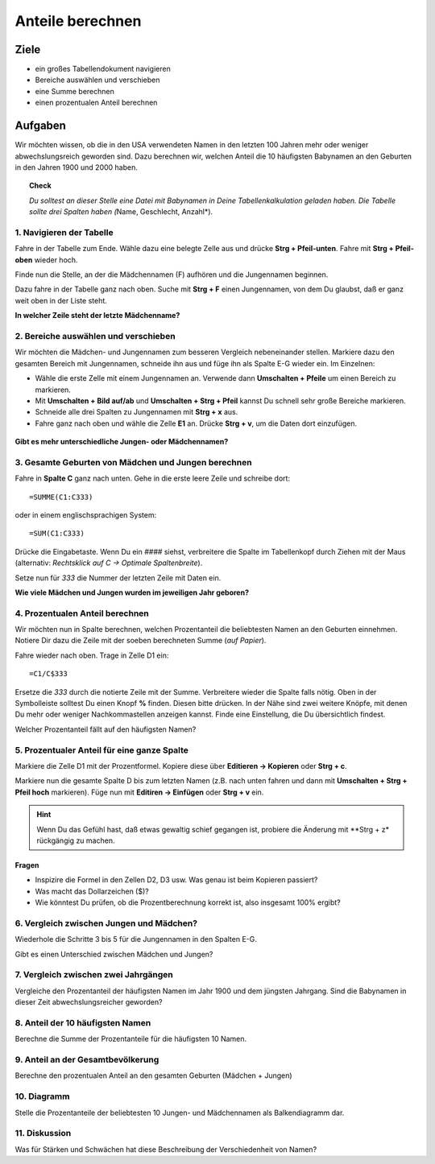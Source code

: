 Anteile berechnen
=================

Ziele
-----

-  ein großes Tabellendokument navigieren
-  Bereiche auswählen und verschieben
-  eine Summe berechnen
-  einen prozentualen Anteil berechnen

Aufgaben
--------

Wir möchten wissen, ob die in den USA verwendeten Namen in den letzten
100 Jahren mehr oder weniger abwechslungsreich geworden sind. Dazu
berechnen wir, welchen Anteil die 10 häufigsten Babynamen an den
Geburten in den Jahren 1900 und 2000 haben.

.. topic:: Check

   *Du solltest an dieser Stelle eine Datei mit Babynamen in Deine
   Tabellenkalkulation geladen haben. Die Tabelle sollte drei Spalten haben
   (*\ Name, Geschlecht, Anzahl*).
   
1. Navigieren der Tabelle
~~~~~~~~~~~~~~~~~~~~~~~~~

Fahre in der Tabelle zum Ende. Wähle dazu eine belegte Zelle aus und
drücke **Strg + Pfeil-unten**. Fahre mit **Strg + Pfeil-oben** wieder
hoch.

Finde nun die Stelle, an der die Mädchennamen (F) aufhören und die
Jungennamen beginnen.

Dazu fahre in der Tabelle ganz nach oben. Suche mit **Strg + F** einen
Jungennamen, von dem Du glaubst, daß er ganz weit oben in der Liste
steht.

**In welcher Zeile steht der letzte Mädchenname?**


2. Bereiche auswählen und verschieben
~~~~~~~~~~~~~~~~~~~~~~~~~~~~~~~~~~~~~

Wir möchten die Mädchen- und Jungennamen zum besseren Vergleich
nebeneinander stellen. Markiere dazu den gesamten Bereich mit
Jungennamen, schneide ihn aus und füge ihn als Spalte E-G wieder ein.
Im Einzelnen:

* Wähle die erste Zelle mit einem Jungennamen an. Verwende dann **Umschalten + Pfeile** um einen Bereich zu markieren. 
* Mit **Umschalten + Bild auf/ab** und **Umschalten + Strg + Pfeil** kannst Du schnell sehr große Bereiche markieren.
* Schneide alle drei Spalten zu Jungennamen mit **Strg + x** aus.
* Fahre ganz nach oben und wähle die Zelle **E1** an. Drücke **Strg + v**, um die Daten dort einzufügen.

.. figure:: images/girls_boys.png
   :alt: Mädchen und Jungen nebeneinander

**Gibt es mehr unterschiedliche Jungen- oder Mädchennamen?**


3. Gesamte Geburten von Mädchen und Jungen berechnen
~~~~~~~~~~~~~~~~~~~~~~~~~~~~~~~~~~~~~~~~~~~~~~~~~~~~

Fahre in **Spalte C** ganz nach unten. Gehe in die erste leere Zeile und
schreibe dort:

::

   =SUMME(C1:C333)

oder in einem englischsprachigen System:

::

   =SUM(C1:C333)

.. figure:: images/make_sum.png
   :alt: Summe bilden


Drücke die Eingabetaste. Wenn Du ein *####* siehst, verbreitere die
Spalte im Tabellenkopf durch Ziehen mit der Maus (alternativ:
*Rechtsklick auf C -> Optimale Spaltenbreite*).

Setze nun für *333* die Nummer der letzten Zeile mit Daten ein.


**Wie viele Mädchen und Jungen wurden im jeweiligen Jahr geboren?**

4. Prozentualen Anteil berechnen
~~~~~~~~~~~~~~~~~~~~~~~~~~~~~~~~

Wir möchten nun in Spalte berechnen, welchen Prozentanteil die
beliebtesten Namen an den Geburten einnehmen. Notiere Dir dazu die Zeile
mit der soeben berechneten Summe (*auf Papier*).

Fahre wieder nach oben. Trage in Zelle D1 ein:

::

   =C1/C$333

Ersetze die *333* durch die notierte Zeile mit der Summe. Verbreitere
wieder die Spalte falls nötig. Oben in der Symbolleiste solltest Du
einen Knopf **%** finden. Diesen bitte drücken. In der Nähe sind zwei
weitere Knöpfe, mit denen Du mehr oder weniger Nachkommastellen anzeigen
kannst. Finde eine Einstellung, die Du übersichtlich findest.


Welcher Prozentanteil fällt auf den häufigsten Namen?


5. Prozentualer Anteil für eine ganze Spalte
~~~~~~~~~~~~~~~~~~~~~~~~~~~~~~~~~~~~~~~~~~~~

Markiere die Zelle D1 mit der Prozentformel. Kopiere diese über
**Editieren -> Kopieren** oder **Strg + c**.

Markiere nun die gesamte Spalte D bis zum letzten Namen (z.B. nach unten
fahren und dann mit **Umschalten + Strg + Pfeil hoch** markieren). Füge
nun mit **Editiren -> Einfügen** oder **Strg + v** ein.

.. hint::

   Wenn Du das Gefühl hast, daß etwas gewaltig schief gegangen ist,
   probiere die Änderung mit \**Strg + z\* rückgängig zu machen.


Fragen
^^^^^^

-  Inspizire die Formel in den Zellen D2, D3 usw. Was genau ist beim
   Kopieren passiert?
-  Was macht das Dollarzeichen ($)?
-  Wie könntest Du prüfen, ob die Prozentberechnung korrekt ist, also
   insgesamt 100% ergibt?


6. Vergleich zwischen Jungen und Mädchen?
~~~~~~~~~~~~~~~~~~~~~~~~~~~~~~~~~~~~~~~~~

Wiederhole die Schritte 3 bis 5 für die Jungennamen in den Spalten E-G.

Gibt es einen Unterschied zwischen Mädchen und Jungen?


7. Vergleich zwischen zwei Jahrgängen
~~~~~~~~~~~~~~~~~~~~~~~~~~~~~~~~~~~~~

Vergleiche den Prozentanteil der häufigsten Namen im Jahr 1900 und
dem jüngsten Jahrgang.
Sind die Babynamen in dieser Zeit abwechslungsreicher geworden?


8. Anteil der 10 häufigsten Namen
~~~~~~~~~~~~~~~~~~~~~~~~~~~~~~~~~

Berechne die Summe der Prozentanteile für die häufigsten 10 Namen.


9. Anteil an der Gesamtbevölkerung
~~~~~~~~~~~~~~~~~~~~~~~~~~~~~~~~~~

Berechne den prozentualen Anteil an den gesamten Geburten (Mädchen +
Jungen)


10. Diagramm
~~~~~~~~~~~~

Stelle die Prozentanteile der beliebtesten 10 Jungen- und Mädchennamen
als Balkendiagramm dar.


11. Diskussion
~~~~~~~~~~~~~~

Was für Stärken und Schwächen hat diese Beschreibung der Verschiedenheit
von Namen?
